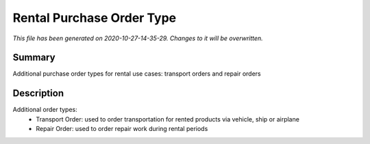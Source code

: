 Rental Purchase Order Type
====================================================

*This file has been generated on 2020-10-27-14-35-29. Changes to it will be overwritten.*

Summary
-------

Additional purchase order types for rental use cases: transport orders and repair orders

Description
-----------

Additional order types:
 - Transport Order: used to order transportation for rented products via vehicle, ship or airplane
 - Repair Order: used to order repair work during rental periods

